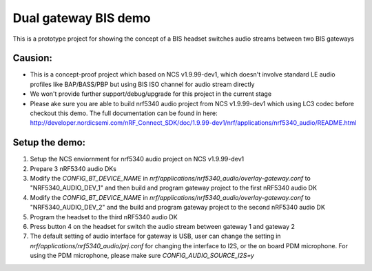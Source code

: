 Dual gateway BIS demo
########################

This is a prototype project for showing the concept of a BIS headset switches audio streams
between two BIS gateways

============
Causion:
============
* This is a concept-proof project which based on NCS v1.9.99-dev1, which doesn't involve standard LE audio profiles like BAP/BASS/PBP but using BIS ISO channel for audio stream directly
* We won't provide further support/debug/upgrade for this project in the current stage
* Please ake sure you are able to build nrf5340 audio project from NCS v1.9.99-dev1 which using LC3 codec before checkout this demo. The full documentation can be found in here: http://developer.nordicsemi.com/nRF_Connect_SDK/doc/1.9.99-dev1/nrf/applications/nrf5340_audio/README.html

============
Setup the demo:
============
1. Setup the NCS enviornment for nrf5340 audio project on NCS v1.9.99-dev1

2. Prepare 3 nRF5340 audio DKs

3. Modify the `CONFIG_BT_DEVICE_NAME` in `nrf/applications/nrf5340_audio/overlay-gateway.conf` to "NRF5340_AUDIO_DEV_1" and then build and  program gateway project to the first nRF5340 audio DK

4. Modify the `CONFIG_BT_DEVICE_NAME` in `nrf/applications/nrf5340_audio/overlay-gateway.conf` to "NRF5340_AUDIO_DEV_2" and the build and program gateway project to the second nRF5340 audio DK

5. Program the headset to the third nRF5340 audio DK

6. Press button 4 on the headset for switch the audio stream between gateway 1 and gateway 2

7. The default setting of audio interface for gateway is USB, user can change the setting in `nrf/applications/nrf5340_audio/prj.conf` for changing the interface to I2S, or the on board PDM microphone. For using the PDM microphone, please make sure `CONFIG_AUDIO_SOURCE_I2S=y`
